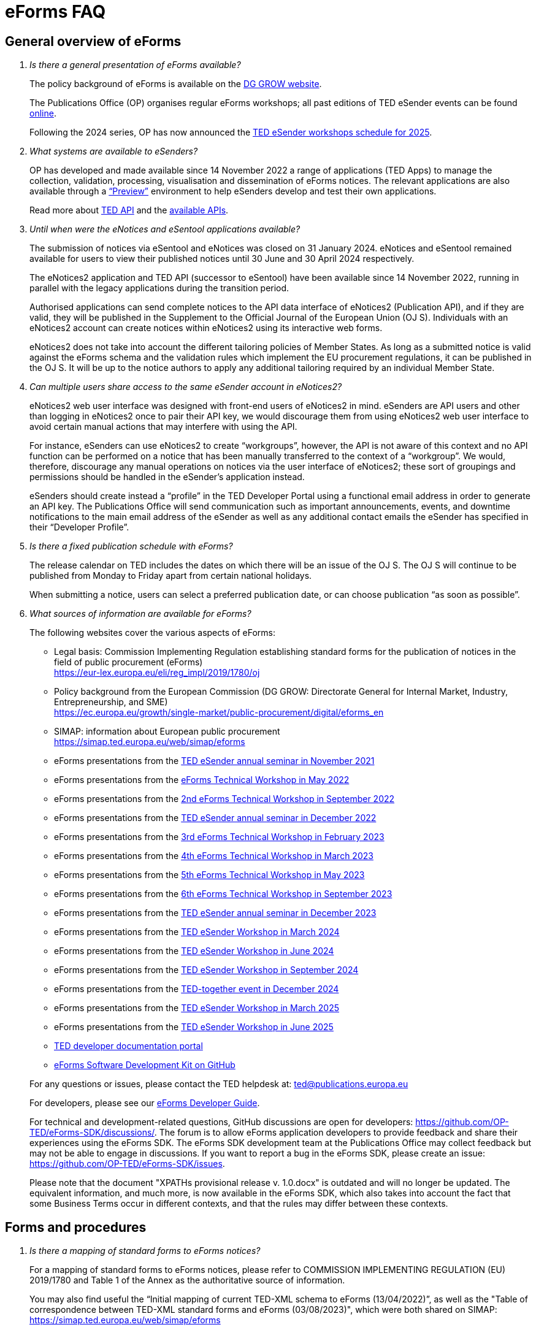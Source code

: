 = eForms FAQ
:page-aliases: home:FAQ:eforms.adoc, home:eforms:FAQ/index.adoc

== General overview of eForms 
[qanda]
 

Is there a general presentation of eForms available?:: 

The policy background of eForms is available on the link:https://ec.europa.eu/growth/single-market/public-procurement/digital/eforms_en[DG GROW website].
+
The Publications Office (OP) organises regular eForms workshops; all past editions of TED eSender events can be found link:https://op.europa.eu/en/web/ted-eforms/previous-editions[online]. 
+
Following the 2024 series, OP has now announced the link:https://op.europa.eu/en/web/ted-eforms/home[TED eSender workshops schedule for 2025].


What systems are available to eSenders?:: 

OP has developed and made available since 14 November 2022 a range of applications (TED Apps) to manage the collection, validation, processing, 
visualisation and dissemination of eForms notices.  The relevant applications are also available through a 
link:https://docs.ted.europa.eu/home/eforms/preview/[“Preview”] environment to help eSenders develop and test their own applications. 
+
Read more about https://docs.ted.europa.eu/api/latest/index.html[TED API] and the https://docs.ted.europa.eu/api/latest/intro.html[available APIs].


Until when were the eNotices and eSentool applications available?:: 
 
The submission of notices via eSentool and eNotices was closed on 31 January 2024. 
eNotices and eSentool remained available for users to view their published notices until 30 June and 30 April 2024 respectively. 
+
The eNotices2 application and TED API (successor to eSentool) have been available since 14 November 2022, running in parallel with the legacy applications during the transition period. 
+
Authorised applications can send complete notices to the API data interface of eNotices2 (Publication API), 
and if they are valid, they will be published in the Supplement to the Official Journal 
of the European Union (OJ S). Individuals with an eNotices2 account can
create notices within eNotices2 using its interactive web forms. 
+
eNotices2 does not take into account the different tailoring policies of Member States. 
As long as a submitted notice is valid against the eForms schema and the validation 
rules which implement the EU procurement regulations, it can be published in the OJ S. 
It will be up to the notice authors to apply any additional tailoring required 
by an individual Member State. 
 
 
 
Can multiple users share access to the same eSender account in eNotices2?::

eNotices2 web user interface was designed with front-end users of eNotices2 in mind. 
eSenders are API users and other than logging in eNotices2 once to pair their API key, 
we would discourage them from using eNotices2 web user interface to avoid certain manual actions that may interfere with using the API. 
+
For instance, eSenders can use eNotices2 to create “workgroups”, however, the API is not aware of this context 
and no API function can be performed on a notice that has been manually transferred to the context of a “workgroup”. 
We would, therefore, discourage any manual operations on notices via the user interface of eNotices2; 
these sort of groupings and permissions should be handled in the eSender’s application instead. 
+
eSenders should create instead a “profile” in the TED Developer Portal using a functional email address in order to generate an API key. 
The Publications Office will send communication such as important announcements, events, and downtime notifications 
to the main email address of the eSender as well as any additional contact emails the eSender has specified in their “Developer Profile”. 


Is there a fixed publication schedule with eForms?::

The release calendar on TED includes the dates on which there will be an issue of the OJ S. 
The OJ S will continue to be published from Monday to Friday apart from certain national holidays. 
+
When submitting a notice, users can select a preferred publication date, or can choose publication “as soon as possible”. 
  


What sources of information are available for eForms?:: 

The following websites cover the various aspects of eForms: 
+
--
* Legal basis: Commission Implementing Regulation establishing standard
forms for the publication of notices in the field of public procurement (eForms) +
link:https://eur-lex.europa.eu/eli/reg_impl/2019/1780/oj[]
+
* Policy background from the European Commission (DG GROW: Directorate
General for Internal Market, Industry, Entrepreneurship, and SME) +
https://ec.europa.eu/growth/single-market/public-procurement/digital/eforms_en
+
* SIMAP: information about European public procurement +
https://simap.ted.europa.eu/web/simap/eforms
+
* eForms presentations from the link:https://op.europa.eu/en/web/ted-esenders-webinar-2021/agenda[TED eSender annual seminar in November 2021] +
+
* eForms presentations from the link:https://op.europa.eu/en/web/ted-esenders-workshop-2022/agenda[eForms Technical Workshop in May 2022] +
+
* eForms presentations from the link:https://op.europa.eu/en/web/eforms-2022/agenda[2nd eForms Technical Workshop in September 2022] +
+
* eForms presentations from the link:https://op.europa.eu/en/web/ted-esenders-webinar-2022/agenda[TED eSender annual seminar in December 2022] +
+
* eForms presentations from the link:https://op.europa.eu/en/web/ted-eforms/agenda[3rd eForms Technical Workshop in February 2023] +
+
* eForms presentations from the link:https://op.europa.eu/en/web/ted-eforms/agenda-4th-eforms-03-2023[4th eForms Technical Workshop in March 2023] +
+
* eForms presentations from the link:https://op.europa.eu/en/web/ted-eforms/agenda-5th-eforms-05-2023[5th eForms Technical Workshop in May 2023] +
+
* eForms presentations from the link:https://op.europa.eu/en/web/ted-eforms/agenda-6th-eforms-09-2023[6th eForms Technical Workshop in September 2023] +
+
* eForms presentations from the link:https://op.europa.eu/en/web/ted-eforms/agenda-annual-esenders-seminar-2023[TED eSender annual seminar in December 2023] +
+
* eForms presentations from the link:https://op.europa.eu/en/web/ted-eforms/agenda-q1-20-march-2024[TED eSender Workshop in March 2024] +
+
* eForms presentations from the link:https://op.europa.eu/en/web/ted-eforms/agenda-q2-20-june-2024[TED eSender Workshop in June 2024] +
+
* eForms presentations from the link:https://op.europa.eu/en/web/ted-eforms/agenda-q3-26-september-2024[TED eSender Workshop in September 2024] +
+
* eForms presentations from the link:https://op.europa.eu/en/web/ted-together/agenda_2024_12_03[TED-together event in December 2024] +
+
* eForms presentations from the link:https://op.europa.eu/en/web/ted-eforms/agenda-q1-28-march-2025[TED eSender Workshop in March 2025] +
+
* eForms presentations from the link:https://op.europa.eu/en/web/ted-eforms/agenda-q2-26-june-2025[TED eSender Workshop in June 2025] +
+
* link:https://docs.ted.europa.eu/[TED developer documentation portal] +
+
* link:https://github.com/OP-TED/eForms-SDK[eForms Software Development Kit on GitHub] +
--
+
For any questions or issues, please contact the TED helpdesk at: ted@publications.europa.eu  
+

For developers, please see our link:https://docs.ted.europa.eu/eforms/latest/guide/index.html[eForms Developer Guide].
+

For technical and development-related questions, GitHub discussions are open for developers: https://github.com/OP-TED/eForms-SDK/discussions/. 
The forum is to allow eForms application developers to provide feedback and share their experiences using the eForms SDK. 
The eForms SDK development team at the Publications Office may collect feedback but may not be able to engage in discussions. 
If you want to report a bug in the eForms SDK, please create an issue: https://github.com/OP-TED/eForms-SDK/issues.
+

Please note that the document "XPATHs provisional release v. 1.0.docx" is outdated 
and will no longer be updated. The equivalent information, and much more, is now available in the 
eForms SDK, which also takes into account the fact that some Business Terms occur 
in different contexts, and that the rules may differ between these contexts. 
 

== Forms and procedures 
[qanda]

 
Is there a mapping of standard forms to eForms notices?::

For a mapping of standard forms to eForms notices, please refer to COMMISSION IMPLEMENTING REGULATION (EU) 2019/1780 and 
Table 1 of the Annex as the authoritative source of information. 
+
You may also find useful the “Initial mapping of current TED-XML schema to eForms (13/04/2022)”, 
as well as the "Table of correspondence between TED-XML standard forms and eForms (03/08/2023)", 
which were both shared on SIMAP: https://simap.ted.europa.eu/web/simap/eforms



What is the lifecycle of an eForms notice?::

An overview of the 
link:https://op.europa.eu/documents/11465927/11661400/2023-01-02-Lifecycle+of+eForms+notices-3rd+eForms+Technical+Workshop.pptx/a83fc6b8-191e-3e20-a412-7b94ba5317cc?t=1675250338281[lifecycle of eForms notices] was presented during the 3rd eForms Technical Workshop.


What changed with eForms regarding the OJ S publication number?::

Starting on 14 November 2023, notices submitted as eForms now have a publication number of up to 8 digits, 
allowing leading zeros. Applications handling eForms must accommodate this format. 
Since SDK 1.7, eForms notices have adopted this 8-digit format, while legacy TED XML notices continue to use 6-digit publication numbers. 
On TED, eForms notices are displayed with publication numbers of up to 8 digits, ensuring compatibility with the new standard. 


In order to continue a procedure that was started in the legacy TED XML, how should the previous publication field be filled in given that the Procedure Identifier was not used?:: 

With eForms, eSenders are required to send eForms notices for any procedures that were started with the
TED XML legacy forms. As there was no Procedure Identifier, in these cases the notice number of the previous TED XML
notice (as published in the OJ S) must be entered in the previous publication field in the eForms notice. 
+
See link:https://docs.ted.europa.eu/eforms/latest/schema/procedure-lot-part-information.html#previousNoticeSection[Previous Notice (OPP-090)] in the documentation. 
+
OPP-090 should be used exclusively to point to a TED XML notice if it may not be covered by other fields, i.e.:
+
--
* Change Notice Version Identifier (BT-758),
+
* Modification Previous Notice Section Identifier (BT-1501),
+
* Previous Planning Identifier (BT-125), or
+
* Framework Notice Identifier (OPT-100).
--
+
Any referenced notice must have been already published. Referring to a TED XML notice, the format may only be ‘XXXXXX-YYYY’, i.e. Notice Publication ID.
+ 
To link from an eForms Notice to a published TED XML notice:
+
--
* When modifying one or more Contracts, use a Contract Modification Notice, with BT-1501 Modification Previous Notice Identifier holding the Publication ID of the original Contract Award Notice.
+
* When changing any Notice, or the procurement documents associated with a Notice, publish a Change Notice with BT-758 holding the Publication ID of the previous Change notice, or if this is the first Change notice, the original notice. 
+
* When linking a Lot or Part to one or more Parts of a preceding Prior Information Notice, BT-125 should contain the Publication ID of the PIN Notice. 
+
* When linking a specific SettledContract to a Framework Contract, OPT-100 should contain the Publication ID of the notice related to the Framework Contract. 
+
* If none of the above options apply, a preceding notice may be linked to by putting its Publication ID in OPP-090. 
--

 
In the documentation we can read that we must use a UUID version 4 for the Procedure Identifier. Are there any limitations? Can we use every possible identifier and is it possible that two or more eSenders use the same number identifier in this case?::

The Procedure UUID is not linked to the eSender but to the procedure. Same Procedure UUID documents will be linked together in the same family of documents; 
this is the case - for instance -  for a continued procedure. In practice, it would be possible to send same-family documents 
(linked together through the same Procedure ID) through different eSenders/ platforms. 
+
There are no limitations at this stage and version 4 UUID was chosen as the chances that the same UUID will be generated is close enough to zero to be negligible. 



How can a Result Notice (eForms) be linked to a Competition Notice (TED XML schema)?::

eForms include some BTs with the identifier of the previous notice, regardless of 
whether the notice used TED schema or is an eForms notice. 
If the previous notice did not use eForms, the identifier will be the OJ S Notice ID (XXXXXX-YYYY). 
For eForms, the previous notice identifier can be the Notice ID (UUID-vv).
+
See also link:https://docs.ted.europa.eu/eforms/latest/schema/procedure-lot-part-information.html#previousNoticeSection[Previous Notice (OPP-090)]
in the documentation. 



How can a Result Notice (eForms) be linked to a Competition Notice (eForms)?::

Association of an eForms Result notice with its corresponding eForms Competition notice is performed using the Procedure ID. 
All eForms result notices of a same procedure shall share the same procedure ID. 
OPP-090 is only expected for references to TED XML notices. 



What are the cases when a reference to a specific notice is expected?::

The only cases where a reference to a specific notice is expected are: 
+
* Identification of the notice object to a Change with Change Notice Version Identifier (BT-758).
+
* Identification of the notice containing the contract subject to a Modification with Modification Previous Notice Section Identifier (BT-1501).
+
* Identification of the PIN only notice whose Parts contributed to the definition of the Lot with Previous Planning Identifier (BT-125). 
+
* Identification of the notice that announced the Framework Contract used for the current contract with Framework Notice Identifier (OPT-100).
+
* Identification of the previous notice which was a TEDXML and does not therefore contain a Procedure ID using Previous Notice (OPP-090) 
and for which none of the above may apply. 



How can we correct a notice in the eForms schema if the original notice was published in the TED XML schema?::

In the same way that it is possible to link TED XML notices to eForms 
for procedures that started with TED schema and ended with eForms. 
+
The notice in eForms format will link to the preceding TED format notice 
by referencing its OJ S number.
+
OP has created a converter, so a published notice 
in TED format can be converted to a partial eForms notice; "partial", because eForms notices 
contain much more information than TED notices. However, the "partial" eForms notice 
will have to be completed and checked in the eSenders’ systems. 
+
There is no longer a specific form for corrections. 
The Change notice Business Group instead works as a separate section that is 
attached to any notice, to indicate that this notice corrects, changes, or otherwise modifies 
a "parent" notice with the use of BG-9 and in particular BT-140 Change Reason Code. Both the original notice and its change notice will be published.
+
See link:https://docs.ted.europa.eu/eforms/latest/schema/change-notice.html#changesAssociatedElementsTable[Changes-associated elements] in the documentation
and questions concerning change notices on GitHub: https://github.com/OP-TED/eForms-SDK/discussions/88# 



What is a Change notice in eForms?:: 

A Change notice is a reproduction of its parent notice with an extra section 
to advertise changes to the procurement and procurement documents and for correction of clerical errors.
Major changes such as adding or removing Lots to a published Contract Notice cannot be done through a Change notice; 
in this case, a new CN would be expected. 
+
A Change form is only possible for notices whose parent notice has been published to avoid the possibility that different users 
may act on the same notice at the same time. If the parent notice has not yet been published, users can stop publication and resubmit. 
+
In case of many clerical errors, it is possible to cancel a notice, which will cancel the notice itself and make it null and void, 
but this will not cancel the procedure. The user can - in this case - republish the same notice. 
To cancel the procedure, we would expect a Contract Award Notice with no winner - regardless of whether the submission deadlines have been reached or not – 
along with a reason.  
+
Even when the Contracting Authority decides to end the process for one lot only (out of many) with no winner in the CAN, 
the lot would be expected to be present/ carried over for all changes in the future. The Contracting Authority may choose to indicate that the lot 
will not be relaunched through BT-634. 
+
Please note that all notices that are successfully submitted will be published. The publication of a notice itself cannot be cancelled 
unless a user stops it before it reaches the daily export to TED. 



Does the publication of a CAN to cancel one / some of the lots automatically require the buyer to also publish a Change notice for the original Contract Notice, in order to “update” it?::
 
There is no obligation to publish a change; the buyer could, however, change the notice and use BT-634 to explicitly note that 
this lot/ these lots will not be relaunched. 



When creating a Change notice, should we send a new notice version with all changes included AND the section with the information of what has been changed or should we only send the Change notice separately?::

The Change notice Business Group works as a separate section that will be attached to any notice to indicate that this notice corrects, 
changes, or otherwise modifies a "parent" notice (identified by NoticeID and VersionID) with the use of BG-9 and in particular BT-140 Change Reason Code. 
+
A Change notice must contain all the information reported in the initial notice, with changes applied, as well as a section 
describing the latest changes (to the immediately preceding/ last published version of the notice): 
+
Changes may apply to notices of any form type. A Change notice may only concern a single notice and contains all the information from 
that initial notice with applied changes in addition to the information on those changes (with one exception: 
a change may not be applied on a Change notice that cancelled its previous notice).
+
When a change is applied to a previous Change notice, the consolidated text must integrate all changes from previous versions, 
and only the latest changes are described in the changes section. 
+
A Change notice may report that the procurement documents referenced by the initial notice have changed, and the date of that change, 
using BT-718 Procurement Documents Change Indicator and BT-719 Procurement Documents Change Date. 
A description of the changes to the procurement documents may be included in BT-141 Change Description. 
+
The Notice VersionID is described in the link:https://docs.ted.europa.eu/eforms/latest/schema/notice-information.html#noticeIDSection[Notice & Version Identifiers] 
section: "Versions of a notice are purely editorial and for a given Notice ID, a single version may be published." 
+ 
The Notice VersionID can relate only to the editorial versions of the same notice (with the same Notice Identifier), 
managed by the generating application (e.g. eNotices2 or an eSender’s system), before publication of the notice. 
Only one of these versions will get published. 
+ 
The version ID values of different notices do not relate to each other. So, the VersionID of a Change notice 
is not related to the VersionID of the preceding notice. 
+ 
In the link:https://docs.ted.europa.eu/eforms/latest/schema/change-notice.html[Change Notice] section, the word "version" is used 
to describe a notice or any of the related Change notices. 



We understand that the Change notice shall have its own identifier and version that differs from the one of the notice that has been changed. Does that mean that the initial notice always keeps the same version number?::

Yes. Multiple version IDs are for pre-publication, when eSenders might have multiple versions of the same notice on their systems 
and submit some of them. Each time a notice with the same notice identifier is submitted, it must have a different version ID (starting at "01" and incrementing).
+
The first time the notice is accepted and published, the version ID of the notice they submitted is then final, 
and no other notices with the same notice identifier will be accepted. The version ID should increase if the notice is stopped 
and resubmitted or in case of error. 
+
The association of a Change notice to its parent notice is performed using BT-758. There may be multiple changes applied in a single change notice 
(each change refers to the relevant section using BT-13716). When changes appear at different points in time, 
then successive Change notices have to be submitted, each referring to the previous one.
+
Changes may only be applied to published notices. Therefore, if a second change is to be applied before the first one is published, 
it must be addressed in one of the following ways:
+
--
* Complete and submit the first Change notice to have it published and then proceed with the second.
* Integrate all changes in a single valid Change notice.
--
+
When the non publication of the first Change is purely associated to non reliable transmission, then, 
if the first Change has to be published separately, use an alternative channel (e.g. eNotices2). 
+
BT-13716: Change Previous Notice Section Identifier refers to sections of the published notice. These reference identifiers 
should match identifiers that exist in the change notice. The list of section identifiers is reported in table 3 of 
link:https://docs.ted.europa.eu/eforms/latest/schema/identifiers.html#_referring_to_sections_of_a_notice[Referring to sections of a notice]. 



Can you please clarify the meaning of each choice in the codelist Change corrig justification and when to use them?::

Please refer to the definitions in the link:https://op.europa.eu/en/web/eu-vocabularies/concept-scheme/-/resource?uri=http://publications.europa.eu/resource/authority/change-corrig-justification[Change-corrig-justification] codelist on EU Vocabularies. 
+
This codelist is required for BT-140 Change Reason Code when using a Change notice.  



What is the correct procedure when creating a Contract Modification Notice with multiple changes, in particular, regarding Modification Previous Notice Section Identifier (BT-1501)? How should we reference previous Contract Modification Notices?::

You can consult the https://docs.ted.europa.eu/eforms/latest/schema/contract-modification-notice.html[TED Developer Docs]. 
As with Change notices, the Contract Modification notice should contain the consolidated information. While a Contract Modification notice may contain 
multiple Contract Modification sections, a Contract Modification section can only change one contract at a time and should only contain the information 
relevant to the modified contract, e.g. other contract(s) and lots not related to the modified contract, should not be included. 
+
Some additional information is, however, necessary (e.g. Contract Modification Reason) and 
is grouped in the Contract Modification section. 
+
To make sure all the historical modifications from previous notices are present, the modifications made to each contract
must be initiated from the latest not cancelled notice (i.e. original Result, if no Contract Modification has been made
so far, or latest Contract Modification notice for a previously Modified Contract), even if it is a Change. 
For each contract that is modified for the first time, the link must be made to the original contract award notice 
or its latest Change. 
+
The Contract Modification section of the notice is repeatable and multiple contracts may be modified with a single
notice, provided they were already all in the same previous notice; this is important for situations where a lot 
has multiple winners, as a modification on the lot will affect all the associated contracts.
+
While the Contract Modification section is repeatable, each occurrence should: 
+
--
* refer to one and only one contract (BT-1501(s)-Contract), 
* have the main reason for that contract modification expressed as code (BT-200-Contract), 
* have further details about the reason for modification expressed as text (BT-201Contract), 
* provide a high-level textual description of what has been modified (e.g. amount, quantity …) (BT-202-Contract), 
* identify the sections of the notice in which modifications have been made (a list may be found in the link:https://docs.ted.europa.eu/eforms/latest/schema/identifiers.html#_referring_to_sections_of_a_notice[documentation])
(BT-1501(s)-Contract), 
* identify the notice on which it is based (BT-1501(n)-Contract).
--
+
All data not pertaining to the modified contract(s) must be removed from the contract modification notice 
i.e. all lots, groups of lots, Tenders, Tendering parties, Contracts, Organizations not related to any modified contract(s). 
+
You may find Contract Modification examples in the https://github.com/OP-TED/eForms-SDK/tree/develop/examples/notices[SDK]
whose names start with “can-modif…”.
+
When contracts are modified, the Contract Modification notice should contain all the updates for the modified Contract(s) 
and no concurrent Contract Modification Notices may be submitted. 



What is the notice status of an eForms notice through its lifecycle?::

A user working on the user interface of eNotices2 will be able to see the following notice statuses:
+
--
* Draft: The notice is being drafted. 
* Submitted: The notice is successfully received, validated and sent to OP (received by TED-Monitor-2022). 
* Published: The notice is published online on TED. 
* Stopped: Publication of the notice was stopped by the buyer/ eSender before publication and the request was accepted. 
* Not published: The notice was received but not published on TED.
* Deleted: The notice has been deleted by front-end user.
* Archived: The notice has been archived by front-end user.
* Publishing: Publication process in progress, i.e. the notice has been added to the daily export for TED. 
--
+
The following notice statuses can be queried via the API for eSenders:
DRAFT, SUBMITTED, STOPPED, PUBLISHED, DELETED, NOT_PUBLISHED, ARCHIVED, VALIDATION_FAILED, PUBLISHING.
For more information, see the relevant https://docs.ted.europa.eu/home/eforms/FAQ/index.html#_apis_and_web_services[section]. 



What is the meaning of notice status “Not published”? Will there be reason codes for “Not Published” notices?::

If a notice is rejected due to manual lawfulness checks, or a technical error occurs in TED Monitor 2022, 
the notice will obtain status “Not published”, which can be queried through the API. 



What is the meaning of notice status “Publishing”?::

Every working day, according to the OJS https://ted.europa.eu/en/release-calendar[release calendar], 
the Publications Office initiates the process of publication of the next OJ S. The back-end application (TED Monitor) 
selects all “submitted” notices that have the expected publication date of the OJ S issue and includes them in the daily export.
+
The export can happen at any time between midday and midnight, depending on the circumstances but it currently happens around 15:00 CET. 
Once a notice has been exported, its status will change to “publishing” and it is no longer possible to stop its publication. 
The status will change to “published” after the notice has been published on TED, not later than 9:00 on the publication date of the OJ S issue.



What is meant by E1, E2, E3, E4 and E5 in the Excel document annexed to the eForms regulation?:: 

E1, E2, E3, E4 and E5 refer to forms that are not part of
the eForms regulation, but they were included in the “Extended Annex” to
regulation 2019/1780 available at: https://ec.europa.eu/docsroom/documents/43488
+
These optional forms were implemented in 2024, as defined in the second amendment to the eForms implementing regulation. The new voluntary forms were included in SDK release 1.13. 
+
They extend (E) the set of the other forms and correspond to the
following notices:  
+
- Preliminary Market Consultation (E1) 
- PIN below threshold (E2) 
- CN below threshold (E3) 
- CAN below threshold (E4) 
- Contract Completion (E5) 
+
Member States could send below threshold notices via eForms as from November 2022 as long as they comply 
with the rules for their equivalent above threshold notices. Member States may choose to require other fields for national publication, 
but these are outside the scope of eForms. 



What is the legal value of the five other non-eForm forms?::

The Implementing Regulation has 40 eForms. The 5 other forms are not eForms and implement other EU regulations but they are included in the same systems at OP:
- T01, T02: regulation 1370/2007 (public passenger transport by rail and by road) 
- X01, X02: business registration (European economic interest grouping and European company/cooperative society) 
- CEI: call for expression of interest (by EU institutions) 



What is the notice variant Business Registration Information used for?:: 

The “Business Registration Information Notice” scheme refers to European
Company and European Economic Interest Grouping notices, currently
available as interactive PDFs only. 
+
They are not part of the eForms Implementing Regulation but they are implemented in the same systems at the Publications Office 
so they appear in the eForms schema and rules as forms X01 and X02.

 

What is foreseen in eForms for countries that have no NUTS codes?::

The eForms Regulation Annex 2 states that for both BT-507 Organisation Country Subdivision, and BT-5071 Place Performance Country Subdivision, 
"The NUTS3 classification code must be used." BT-507 and BT-5071 are intended to be used only when the NUTS3 level is known.
If a country does not have NUTS3 codes, then they are not required. SDK 0.5.0 and future versions have reduced the NUTS codelist to only level 3 NUTS codes. 
+
BT-507 is only mandatory if one or more of BT-513 Organisation City, BT-512 Organisation Post Code, or BT-510 Organisation Street is present. 
And BT-5071 is only mandatory if one or more of BT-5131 Place Performance City, BT-5121 Place Performance Post Code, or BT-5101 Place Performance Street 
is present. 
+
BT-514 Organisation Country Code, and BT-514 Place Performance Country Code, are used to specify a country. If the country is used as a geographical 
region, neither BT-507 nor BT-5071 is required. 
+
When Place Performance Services Other (BT-727) has the value "anyw-cou" (Anywhere in the given country), the Place Performance Country Code (BT-5141) is mandatory. 



How is tailoring by Member States handled by TED and the Publications Office?:: 

National specificities and their implementation at national, regional
and local level are outside OP's remit. 
+
In the eNotices2 form-filling tool user interface, users can fill in and
send notices based on the eForms regulation. eNotices2 is not aware of
and does not apply any compliance with Member State tailoring; for
example, it will not check if an optional field (according to the EU
regulation) is mandatory at national level.  
+
The same applies to notices sent by eSenders via the TED API, which undergo the same validation checks, 
without considering any Member State-specific tailoring.
It is up to each user (or eSender) to ensure that their
notices comply with the national implementation of eForms.  +
 

== Planning and development 
[qanda]
 

What are the update cycles and how is change management (minor/major releases etc.) carried out for eForms?:: 

The technical standards are based on the eForms SDK, which is versioned clearly, in particular to distinguish any breaking changes.  
+
See also the developer documentation about SDK versioning at: 
https://docs.ted.europa.eu/eforms/latest/versioning.html 
+
The formal change management governance is currently being set up and a change management board is envisaged. 

 

What is the function of eNotices2?:: 

The development of eNotices2 started in 2020 and the application went in production in November 2022 
with the aim to implement the eForms requirements while mitigating the inherent complexity of the eForms
regulation as much as possible. eNotices2 is also available in link:https://docs.ted.europa.eu/home/eforms/preview/index.html#_enotices2["Preview"] for testing purposes.
+
eNotices2 webinar video recordings are available here:
+
* 2023-09-19 - link:https://www.youtube.com/watch?v=Znx2ljypv6s[Explanation on how to fill-in a Contract Notice]
* 2023-10-12 - link:https://www.youtube.com/watch?v=_Lk35tfQ_ns[Explanation on how to fill-in a Contract Award Notice. Creation of Workgroups and Structured Organisations]
* 2023-11-13 - link:https://www.youtube.com/watch?v=DqYibbWT2Ak[How to continue a procedure created in eNotices, Change notice, Workgroup and Structured Organisation settings]
* 2024-03-13 - link:https://www.youtube.com/watch?v=KzqXMC2d6gA[How to fill in a Contract notice, validation, create a Contract award notice from a procedure created in eNotices for beginners]
* 2024-03-21 - link:https://www.youtube.com/watch?v=Msw9w9-RwTE[How to fill in a Contract modification notice, importing a notice from TED, Contract award notice for advanced users]



Does eNotices2 propose all the fields (mandatory and optional)?::

eNotices2 provides all mandatory and optional fields 
and it has rules to determine which fields are mandatory under certain conditions. 
There is also be a feature for users to make some of the optional fields mandatory. In the same way, 
it is also possible that if an optional field is not relevant for some users, the administrator of 
the organisation can “hide” these optional fields from view should they wish so.



Will you continue to send email notifications, e.g. to the Contracting Authorities, to remind them to publish a contract award notice?::

We have foreseen quite an extensive notification system, which contains several methods for communication with eNotices2 users, 
including email communications. We also provide the means to retrieve the information about the contracting authority 
sending notices through an eSender via the Notice Author concept. We have not yet decided if the reminder 
to publish a Contract Award Notice will be sent through an email notification.



Does eNotices2 send email notifications for notices submitted by Web Services about publication or non-publication?::

eSenders should primarily rely on their API queries to track the status of their notices.
+
Additionally, automated notifications from eNotices2 regarding notice statuses are sent to the Notice Author email address 
provided by the eSender in the metadata (mandatory property: noticeAuthorEmail). 
+
These notifications were enhanced in application version 1.14.0 to also include the eSender’s main email address as a CC. 
As part of this improvement, publication notification emails now include a direct link to the published notice on TED. 
The language set by the eSender in the metadata (mandatory property: noticeAuthorLang) 
determines in which of the 24 EU official languages the Contracting Authority is notified by the Publications Office 
about the status of their notices.


== Visualisation and display of eForms notices 
[qanda]
 

Is a standard visual display applied for eForms? Is it possible for the Publications Office to share (PDF) templates of eForms?:: 

The eForms are displayed as standard forms, both within the
application that is used to create and submit them (eNotices2) and
for their display on the TED website. The visual display focuses on
user-friendliness. The provisional samples of the 40 mandatory notices in PDF format 
was published in July 2021 at: https://simap.ted.europa.eu/documents/10184/320101/eForms+notice+PDF+samples+2021-07-22/c6785da3-8907-4071-9980-bb670b8ae9b8
+
An updated link:https://simap.ted.europa.eu/documents/10184/320101/eforms_2022-05-10-html/6be809e4-ac8a-4bc1-96d9-11b5fc366e6a[HTML file] was published 
in May 2022. It provides sample data to make it easier to see the TED Viewer structure, understand how the elements fit together 
and allows to switch between different notice types. The biggest structural change compared to samples from July 2021 
is the decision to group almost all the organisation information in one section. The current version is not yet final 
but it is quite close to what the eForms TED Viewer will produce. 
+
The link:https://github.com/OP-TED/eForms-SDK/tree/develop/view-templates[view-templates] available in the SDK 
contain the technical definition of how an HTML/ PDF is generated by TED Viewer 2022. 
+
The link:https://github.com/OP-TED/eforms-notice-viewer[eForms notice viewer] is available on GitHub as a sample application 
that can visualise an eForms notice in HTML; it is not a production-ready application. 
 
 

How are eForms notices published and displayed on the TED website?:: 

This information was shared during the workshops organised by the Publications Office for the Reusers of TED DATA,
available at: https://op.europa.eu/en/web/ted-reusers-workshops/home.
All recordings and presentations from link:https://op.europa.eu/en/web/ted-reusers-workshops/previous-editions[previous editions] are available on the events site of the TED Data Reusers.



What preview solution do you provide with eForms TED API?::

TED Viewer 2022 is available through the https://docs.ted.europa.eu/api/latest/visualise.html[Visualisation API] in order to visualise the notice in HTML and PDF. 
It is possible to preview a notice before sending it for publication.



What will be the retention period for the display of the eForms notices published on TED?:: 

The retention period for displaying all notices (including eForms
notices) on the TED website is 10 years (data available as of
1/1/2014). 



Will the Publications Office be providing eForms-rendering stylesheets?::

OP does not intend to provide XSL stylesheets. The view-templates in the SDK define how eForms will be displayed by TED Viewer 2022, 
using the eForms expression language (EFX). 
+
Users are able to render eForms notices in HTML or PDF using the service provided by TED Viewer 2022, which is available through an API.



Will the Publications Office be providing XML notice samples for every PDF notice sample?::

The PDFs are only examples of how notices could be displayed. There are also examples of XML notices in the SDK 
at https://github.com/OP-TED/eForms-SDK/tree/main/examples/notices.
+
They are not the same notices as the ones used in the PDF views but they are aligned with the other SDK elements (like the schemas and rules).
 
 
 
What is the meaning of section 10.CHANGE in eForms 40 - Contract Modification Notice?::

eForm 40 is used to publicise changes in ongoing contracts. 
As with all other forms, it may be corrected, in which case, a form 40 will contain section 10 (change) and 
will be published as a Change notice for a link:https://docs.ted.europa.eu/eforms/latest/schema/contract-modification-notice.html[Contract Modification Notice].



== Technical documentation and Software Development Kit 
[qanda]
 

Where can I find the latest technical documentation published on eForms (schemas, business or validation rules and other relevant information)?:: 

Technical information on eForms, relevant to developers and experts, can
be found in the eForms Software Development Kit (SDK) on GitHub at https://github.com/OP-TED/eForms-SDK.

 

What is the purpose and governance of the SDK?:: 

Provisional releases of the eForms Schema and eForms Documentation were
provided in 2019 and 2020 through separate announcements on SIMAP. In
order to assist eSenders and eForms developers, new releases of the
eForms artefacts are now bundled together in the form of a Software
Development Kit (SDK). This includes the eForms schema, Schematron
validation rules, eForms documentation, sample XML documents and other elements. All
artefacts are versioned together with the version number of the eForms
SDK. 
+
The eForms documentation will indicate the version of the eForms SDK
that modified it. Likewise, the sample XML files will indicate the
version of the eForms SDK used when they were created or last modified. 
+
For more information on SDK versioning: https://docs.ted.europa.eu/eforms/latest/versioning
+
The purpose of the SDK is to assist eForms developers in creating applications that generate eForms notices in order to send them to eNotices2. 
Our link:https://docs.ted.europa.eu/eforms/latest/guide/index.html[eForms Developer Guide] aims to address some of the most common issues 
faced by developers of eForms Applications.
+
The components of the SDK are intended to be directly consumed by these applications. Multiple versions of the SDK will be maintained and remain 
available as long as they are supported by the legislation or business rules, allowing for more flexibility on the timing of upgrades 
on the eSenders’ applications. Updating applications to use new versions of the SDK should require minimal effort if the applications 
are built to integrate the SDK components.
+
More information about the SDK was presented at the link:https://op.europa.eu/en/web/ted-esenders-webinar-2021[2021 eSenders seminar].
+
The link:https://op.europa.eu/en/web/ted-esenders-workshop-2022/agenda[May 2022 eForms Technical Workshop] focused on building metadata-driven applications using the SDK.
+
For more information and examples of metadata driven applications: https://docs.ted.europa.eu/eforms/latest/metadata-driven-applications.html



Is there a roadmap (release plan) for future eForms SDK releases or a set release date for SDK versions?::

The eForms SDK is a complicated development and information is made available as fast as possible. 
+
The lifespan of the various SDK versions is documented on the link:https://docs.ted.europa.eu/eforms-common/active-versions/index.html[Active SDK versions] page, however, eSenders should always consult the information provided by the TED API. 



Since the codelists are bound to SDK versions, is there a risk that an SDK version/ lifetime can be short-lived?::

Versions of the SDK might be short-lived due to various reasons; however, multiple versions of the SDK can be used at the same time 
provided they are still acceptable. OP will aim to avoid breaking changes but stopping support for an SDK 
will often come for legal reasons. Technically, there would be no reason 
to deprecate a version of the SDK. Significant business changes, such as making mandatory some fields that were previously optional, 
might force us to deprecate an active version of the SDK after a pre-announced transition period.
+
Having a metadata-driven approach to this should enable users to make the technical transition with little to no effort. 
In theory, a metadata-driven approach could render any changes directly consumable by an application without human intervention
and the goal of the SDK is to minimise the effort. 
For more information on SDK versioning and backwards compatibility: https://docs.ted.europa.eu/eforms/latest/versioning.
See also related GitHub discussion from a technical perspective: https://github.com/OP-TED/eForms-SDK/discussions/222. 



Other standardisation efforts provide information on how the business terms are mapped to the syntax. Currently OP provides a fields.json which is a highly specialised tool used by OP. The fields.json contain max length constraints on fields, albeit no such limitation is found in the documentation.::

Fields.json does not attempt to follow or set a standard. It is a custom representation of field metadata 
that was chosen as the most suitable way for eForms systems to consume the information. 
OP is using it for its own applications (like eNotices2), and we aim to have a stable structure 
that can also be useful to external parties. The eForms implementing regulation does not define any maximum length constraints 
but we consider they are needed and have encoded them for each relevant field. Procurement notices are not intended 
to replace all the documents of a procurement procedure so there should be no need to publish very long texts. 


The XML schemas, its documentation and especially the mapping from business terms to fields in the schemas is essential to implementers in regard to technical and legal correctness. This includes the mapping of business terms to the XML schemas (XPATHs).::

The XML schemas and all relevant documentation are available on the eForms SDK; the IDs for Fields are always based on the "parent" BT. 
We have a specific definition for link:https://docs.ted.europa.eu/eforms/latest/fields/index.html#_what_is_a_field[Fields].
They most often map to single XML elements, but not always. The mapping of Fields to XML elements is contained in the fields.json file.



If we were to use the SDK, would there be the need to customise for the national adoptions?::

Yes, customisations and tailoring would need to be applied locally, on the user’s application.



[NOTE]
====
Please note that the eForms SDK is updated regularly.
You can use the "watch" repository feature of Github to receive notifications for new releases.
====



== APIs and Web Services 
[qanda]
 

Is there a TED qualification environment available for eForms? How can we test the submission of eForms notices?:: 

There is no qualification procedure for eForms and any user with an API key and an eNotices2 account is able to submit notices via the TED API. 
eSenders, however, are required to be familiar with the link:https://enotices2.ted.europa.eu/cookies-legal-notice[“Terms of service”].
+
The environments available are Production and Preview. 
+
The Preview environment will be available indefinitely so that users can test validation of notices against new versions of the SDK. 
The latter will first be implemented in Preview environment before going into Production. 
Users can check the version range of the currently available SDK at any given time via the CVS API and version-range. See 
link:https://docs.ted.europa.eu/eforms-common/active-versions/index.html#version-range[Getting active SDK versions through TED API] and the https://docs.ted.europa.eu/api/latest/developer%20operations.html[TED API documentation]. 
+
The Central Validation Service (CVS) is remotely available so that you can check the validity of eForms
notices before submitting them for publication. 
As our developments have no awareness of national tailoring, the application of the eForms regulation in national legislation 
will not be taken into account for the CVS.
+
SDK active versions and their planned removal/ end of support can be found on our 
link:https://docs.ted.europa.eu/home/eforms/active-versions/index.html[Active SDK versions] page. 



What is the authentication method used for eForms and TED API?::

TED Apps use an API Key that verifies the user’s identity and through it, the user will be able to connect to various services, 
i.e. to submit/ validate/ visualise/ search (for one's own) notices. Any user can be a Web Services user as long as they have a valid API key. 
+
Read more about https://docs.ted.europa.eu/api/latest/api.html[API key management]



Where can I get an API key?::

API keys can be generated from the TED Developer Portal. Only one API key is allowed/ active at a time per EU Login.  
+
API keys are only valid for the environment they were created in. For instance, to send notices to Production via the Publication API, 
you would need to generate your key in the link:https://developer.ted.europa.eu/home[Developer Portal in Production].
+
For a key to work in a link:https://docs.ted.europa.eu/home/eforms/preview/index.html[Preview] environment, e.g. CVS API in Preview, 
it needs to be generated in the link:https://developer.preview.ted.europa.eu/home[Developer Portal in Preview].
+
To use the Publication API (either in Preview or in Production), an eSender should log in at least once in the corresponding environment 
of the eNotices2 User Interface to pair their API key with their eNotices2 account. To avoid authentication issues after generating a key, eSenders should perform at least one valid API request to eNotices2 with their key.
+
Read more on https://docs.ted.europa.eu/api/latest/index.html#_testing_your_apps[Testing your apps].



Does my API key expire?::

Yes, your key has a https://docs.ted.europa.eu/api/latest/api.html#_api_key_life_span[life span] of 2 years 
from the date it was generated from the TED Developer Portal 
(you may have different API keys generated in both in Preview and Production environments). 
28 days before expiration, the owner of the key will receive an email with a token/ link to prolong their key; 
the token is valid for 21 days and can prolong the key’s validity period to 1 year from its previous expiration date. 
A last reminder will be sent 1 week before the key expires.  
+
For a key to work with eNotices2 API, there needs to be a corresponding eNotices2 account. 
eSenders need to log in once to pair their key and perform at least one valid API request to eNotices2 API with this key in order to avoid authentication issues.



Are there any limitations in place for the TED API?::

OP will discuss and decide at a later stage whether there should be limits imposed on the number of lots and organisations for submitted notices. Regarding limits in general, the timeout is the first limit to be reached and there is no specific limit for the file size.
+
We currently have a timeout of 3 minutes for any request to our APIs. This applies for requests made directly to CVS, and requests to the publication/submission API.
+
The time spent validating and submitting a notice does depend on the number of lots and the number of organisations, but those are not the only factors. Other factors are: 
+ 
--
* The type of notice: a result notice has more information to validate than a competition notice with the same number of lots and organisations. 
* The number of other types of entities: buyers, tenders, tendering parties, contracts, etc. 
* The number of references to entities: we check that the identifier in each reference corresponds to an entity in the notice. 
--
+
We are constantly working on reducing the time required to process notices, which then allows us to process bigger notices before the timeout. This includes improvements in our applications, and changes in the content of the eForms SDK.
+
Validation of large notices can be several times faster in later SDK versions, with particular improvements with versions 1.10 and 1.13. If you intend to submit very big notices, we recommend upgrading to a later SDK version.
+
For large Result notices, we recommend breaking them up into smaller notices; this will reduce the possibility of a timeout and also make the notice more legible for readers and end users.



What is the purpose of the Developer Profile?::

The TED Developer Portal is envisioned to be a central hub for TED developer services. OP will be gradually adding features 
for developer groups that are interested in TED developer products or data services. One of the first features is the Developer Profile
which eSenders must complete in Preview and Production environments.
+
The Developer Profile can be used by eSenders to set up/ manage their eSender profile as part of the sign-up process in the TED Developer Portal 
and before they are able to generate an (or a new) API Key. For eSenders, we would recommend using a functional/ shared email address 
instead of a personal email address to set up your eSender profile in the Developer Portal in the Production environment. 
The identifier of your eSender profile should also be used as the identifier of your eSender organisation in the XML of the eForms notices you submit. 
We recommend that you only have one eSender account in Production, while your developers and testers 
can have the accounts they need in the Preview environment.
+
Human-generated emails, such as announcements about downtimes, events, and specific messages from the Publications Office and OJS eSenders team, 
will be sent to both the main email address of each eSender and any 'additional emails' they have specified in the TED Developer Portal's Preview and Production environments. 
To ensure receipt of these communications from the OP, eSenders must update their developer profiles with all additional email addresses. 
Please note that the Publications Office does not manually add email addresses to their distribution list.
+
Making the developer profile public is entirely optional. The information eSenders provide in “Public profile” will be used (with their consent) 
to automatically generate a list of eSenders using eForms, which is the next step in the development. These lists will eventually replace the page
link:https://ted.europa.eu/en/simap/list-of-ted-esenders[SIMAP-List of TED eSenders], which will not be maintained with eForms.


Where can I find the URLs and TED API documentation?::  

Please read the link:https://docs.ted.europa.eu/api/index.html[TED Developer docs]. 



Is there some API available, which users can use to transform/ convert TED XML to eForms?::

OP has developed a converter which takes a TED XML and converts it to a partial eForms XML. “Partial” because eForms notices 
contain more information than TED XML notices, often in a different format. For notice types that the converter does not cover, 
the information from the previous TED schema form will need to be entered again in the eForm for procedures that span the transition period.
If a field in a TED XML notice doesn’t exist in eForms, it’s only possible to use the free text of Additional Information field (BT-300).
+
The XSLT code for the TED XML to eForms Converter (TEDXDC) is published on link:https://github.com/OP-TED/ted-xml-data-converter[GitHub]. 
The current release of the tool can partially convert all the main forms for the R2.0.9 schema: PIN, CN and CAN. 
The converter is available as an API in Production and Preview environmnets.
+
Read more about the https://docs.ted.europa.eu/api/latest/convert.html[Conversion API]



Can I send an incomplete notice via Web Service-API and continue via eNotices2 UI?::

No, the notices must be complete before they are submitted via API and eSenders are discouraged from using the eNotices2 UI.
 
 
 
What are the notice statuses that eSenders can query via the API?::

eSenders can query their notices with the below statuses:  
+
DRAFT, SUBMITTED, STOPPED, PUBLISHED, DELETED, NOT_PUBLISHED, ARCHIVED, VALIDATION_FAILED, PUBLISHING. 
+
Notice status VALIDATION_FAILED is only relevant to eSenders (users of TED API) and refers to notices that failed validation 
– i.e. that triggered CVS errors – upon submission. Such notices will never reach status “submitted” and will instead appear 
in the user interface and when querying the API with status “validation failed”. 
+
HTTP response is in this case “201 created” with "validationReportUrl" 
and "success"=false. The validation report is stored in eNotices2 and can be retrieved with the given URL (with proper authentication) 
or exported directly from the User Interface of eNotices2. The same notice businessID (noticeID + versionID) cannot be reused. 
+
Via the concept of Notice Author, an email notification is sent to the Contracting Authority, detailing what failed validation. 
+
An overview of eForms notice statuses was presented during the 3rd eForms Technical Workshop - 
link:https://op.europa.eu/en/web/ted-eforms/agenda[The lifecycle of eForms notices]


When can I stop the publication of a notice?::

Only when the notice is in status “SUBMITTED”. Once the status of the notice has changed to "PUBLISHING" or "PUBLISHED", 
it is no longer allowed to perform this action. When a submitted notice has entered the daily export to TED 
and the OP has initiated the process of publication of the next OJ S, its status will change to “PUBLISHING” 
and subsequently to “PUBLISHED” (once published in TED). 
+
During the few minutes that it takes to carry out the export process, it is also not possible to stop the publication of a notice in 
“SUBMITTED” status. After the notice has been exported or published, and if the notice really should be considered null and void, 
it will only be possible to submit a change notice for publication in the OJ S cancelling the initial notice, 
i.e., by creating a change notice with ReasonCode “cancel” from change-corrig-justification.gc. 
Both the original notice and its change notice will be published in the OJ S. 



Are there any differences in the notice workflow and statuses between Production and Preview environments?::

Production and Preview environments of eNotices2 are closely aligned. However, notices submitted in Preview 
are not published in a test environment of TED and "Publishing” and “Published” are only mock statuses that are assigned to submitted notices 
at around 15.00 and 16:00 respectively when these enter the export. Status “not published” is done upon request in Preview 
provided that the submitted notice triggers a lawfulness warning. For more details, please see the Preview environment page.



When using the Publication API, it is required to specify in the metadata "noticeAuthorEmail" and "noticeAuthorLang". What should an eSender input in the parameters?::

Notice author email (mandatory property “noticeAuthorEmail” in the metadata) must be a valid email address. 
The email is used to identify the person responsible for the notice, i.e. the Contracting Authority. 
+ 
eSenders must make sure to provide a valid email address to identify the buyer when submitting notices for publication to the Production environment, 
so that the Publications Office can notify them regarding e.g. the rejection/ publication of their notices.
+
Mandatory property “noticeAuthorLang” in the metadata indicates the EU official language in which the Contracting Authority 
wishes to be notified by the Publications Office. Language value should conform to ISO 639-1 Language Code List and must be 
one of the following: bg, cs, da, de, el, en, es, et, fi, fr, ga, hr, hu, it, lt, lv, mt, nl, pl, pt, ro, sk, sl, sv. 



What dates do search parameters "submittedAt", "createdAt", "updatedAt", "transmittedAt" and “expectedPublicationDate” represent?::

* "*submittedAt*" reflects the value that an eSender inputs in Notice Dispatch Date (BT-05). It is up to the eSender to input a value; as long as the notice passes CVS validation and lawfulness, it will be published.
+
* "*updatedAt*" reflects the date the most recent update was done on the notice. For instance, if you stop publication on a submitted notice, the "updatedAt" date will also be updated to reflect that.
+
* "*createdAt*" is the date and time the instance/notice was created in eNotices2.
+
* "*transmittedAt*" corresponds to the date and time of the BT-803 (Notice Dispatch Date eSender) in the XML, if present. When not provided, the value will be returned as "null".
+
* “*expectedPublicationDate*” is assigned by our internal system (TED Monitor) and is the next available OJS issue date based on the link:https://ted.europa.eu/en/release-calendar[release calendar] from the date the notice was successfully submitted. Notices will be published by default as soon as possible when the eSender has not indicated a Notice Preferred Publication Date (BT-738).



== Schema and field definitions 
[qanda]
 


What is a Group of Lots and is it optional?::

Grouping of Lots is optional and simply a question of ease of use, as some buyers might find it easier to group lots together for a particular reason. 
+
Grouping lots may provide some economic benefits for the buyer; when all the lots of the group are awarded to the same provider, 
costs may be reduced (e.g. impact of the learning curve, required investments for the provider) and the value of the group of lots may generally be lower 
than the sum of the values of the lots taken individually. Some specific Group of lots Business Terms have been defined to cater for that.
+
At the level of Competition, you may have some lots that you feel can be grouped together under a specific set of tendering terms 
and allow companies to submit their offers for the group. This is also related to the maximum awarded lots and 
the quantity of lots the buyer wishes to award to the same company. At the level of the Result, the Group of Lots is just a concept,
meaning that the award should only be per lot, even if the lots form part of a group of lots. eForms regulation states that each lot 
has its own result; for each lot there will be one contract signed and one winner among the tenderers and all the non-winning tenders 
should also be mentioned. It is still going to be possible to award all the lots in the same notice, but only one by one. 



Should a single lot in a notice have the ID LOT-0000 or LOT-0001? What makes a lot "technical"?::

In eForms, at least one Lot is mandatory. A single Lot is a "technical" lot with LOT-0000 as the only accepted identifier. 
Numerical sequence in numbering does not have to be observed and there can be gaps in the numbering. 
If the notice contains multiple lots, it is not allowed to have a technical lot. If you need to refer to a lot in the next step in the procedure, 
you would need to refer to the Internal Identifier, BT-22, which will be implemented as mandatory by OP. 
+
Similarly, a Prior Information Notice or Periodic Indicative Notice used only for information without multiple parts 
should have a “technical” part with ID "PAR-0000". The Internal Identifier BT-22 also applies here.
+
See link:https://docs.ted.europa.eu/eforms/latest/schema/procedure-lot-part-information.html[Table 1. Numbering schemes for Parts, Lots and Group of Lots]
in the documentation.



Which BT is planned to identify if the procurement is divided into lots or not?::

None. This will be implied from the number of ProcurementProjectLot elements in the competition notice. 
If there is only one ProcurementProjectLot element, then the procurement is not divided into lots. 



We find a lot of fields with OPT and OPP. However, there are no field definitions for these kinds of terms. Will there be a new section in the documentation regarding OPTs and OPPs? Will there be a mapping between OPT/OPP and BT/BG, respectively do we need to map these?::

Basing the development of the eForms schema on the UBL schema, as well as conferring many advantages, has also imposed some constraints. 
These constraints have required the creation of a number of fields which were not anticipated in the eForms regulations; 
they do not have a true Business justification. They have been assigned different abbreviations to distinguish them 
from the BT terms defined in the eForms regulations, and to avoid potential conflicts if new Business Terms were created by DG GROW in the future.
+
Two abbreviations for these fields have been introduced: "OPP" and "OPT". "OP" is the abbreviation for "l'Office des publications". 
"P" stands for Production; these fields are required for the production processes, particularly for the non-standard forms
(not defined in the eForms regulations) that also use the eForms schema. "T" stands for Technical, these are required by our use of UBL 
as the base schema for eForms.
+
Some of the OPT and OPP fields are defined in the fields.json. More of these will be added in a future release of the SDK. 
Descriptions and usage information for all of the introduced OPT and OPP fields will be added to the documentation, 
each in the relevant section. Where they are intended to be used instead of other Business Terms, this will be stated. 
They may be listed in a table in a new section. A mapping between OPT/OPP and BT/BG is not currently foreseen. 



What does ORG-XXXX or TPO-XXXX mean? How is this value defined? What does the value for field "OPT 300" mean and how do we find these values?::

Each organisation used in a Notice is defined in an <efac:Organization> element, 
see https://docs.ted.europa.eu/eforms/latest/schema/parties.html#organizationSection. It has a single identifier, 
which must follow the pattern "ORG-XXXX", where "XXXX" is four digits. The first organisation would have identifier "ORG-0001", 
the second one "ORG-0002", etc, but numerical sequence in numbering does not have to be observed and there can be gaps in the numbering.
+
An organisation might have several contact details, each for one or more different functions. Each contact is defined in a TouchPoint, 
which has an identifier following the pattern "TPO-XXXX". An example XML for a Buyer is shown in: 
https://docs.ted.europa.eu/eforms/latest/schema/parties.html#buyerSection. 
+
Within the rest of the notice, any function performed by an organisation can then link to that organisation, or to one of its touchpoints, 
by using the relevant identifier as a reference. Examples of this can be found in: 
https://docs.ted.europa.eu/eforms/latest/schema/parties.html#_legislation_information_provider 
and the following section: https://docs.ted.europa.eu/eforms/latest/schema/parties.html#_other_rolessubroles  
+
These references use fields OPT-300 and OPT-301. These and other similar references are listed in: 
https://docs.ted.europa.eu/eforms/latest/schema/identifiers.html 



What are the Roles/ Subroles with which a TouchPoint can be associated?:: 

Roles/subroles it may be associated with are in table 2 in the Documentation section
link:https://docs.ted.europa.eu/eforms/latest/schema/identifiers.html#_referring_to_objects[IDs & References].
+
A Touchpoint could be referred to for the following roles/subroles: 
+
[cols="1,6", options="header"]
|===
| Business Term | Name of the Business Term
| OPT-301
| Additional Info Provider Technical Identifier Reference

| OPT-301
| Document Provider Technical Identifier Reference

| OPT-301
| Employment Legislation Organization Technical Identifier Reference

| OPT-301
| Environmental Legislation Organization Technical Identifier Reference

| OPT-301
| Tax Legislation Information Provider Technical Identifier Reference

| OPT-301
| Mediator Technical Identifier Reference

| OPT-301
| Review Information Providing Organization Technical Identifier Reference

| OPT-301
| Review Organization Technical Identifier Reference

| OPT-301
| Tender Evaluator Technical Identifier Reference

| OPT-301
| Tender Recipient Technical Identifier Reference
|===



How should we fill in BT-3201 Tender Identifier?::

For TenderID, as for most identifiers, a dedicated scheme similar to that defined for other identifiers, has been specified. 
Information is available in the documentation in the link:https://github.com/OP-TED/eForms-SDK[eForms SDK].

 
What happens when CA_ACTIVITY_OTHER is given in current F02?:: 

The current TED XML element CA_ACTIVITY_OTHER allows free-text content. This often leads to inconsistencies in reporting the main activity of
the contracting authority.  
+
In eForms, this possibility has been removed and only one value from the list of values in the "main-activity" code list is allowed. 


How can I deal with multiple NUTS codes in OBJECT_DESCR?:: 

In the current TED XML, the location(s) of each Lot is indicated with only one MAIN_SITE element, but multiple NUTS elements. 
+
In eForms, there is the possibility to have more information about each location: a full address, a description and a NUTS code. These are held
in the cac:RealizedLocation element. This element is repeatable within each Lot. 



How is joint procurement handled in eForms?::

Joint procurement / consortia are handled by use of the Tendering Party 
(https://docs.ted.europa.eu/eforms/latest/schema/competition-results.html#tenderingPartySection). A Tendering Party may contain one or more tenderers.



In the .xsd files elements "cbc:ActivityTypeCode" and "cbc:ActivityType" are found for BT-10 and BT-610, but in samples it's used rather as only a value from the codelist. Is ActivityType ever implemented or is this element redundant and all activities are covered by the codelist?::

The element cbc:ActivityType is not implemented for eForms. The requirements for BT-10 and BT-610 are only for code values, 
hence only the element cbc:ActivityTypeCode is used. The standard used to build the schema (UBL) defines numerous elements not used in eForms; 
“cbc:ActivtyType” is defined in to allow for further information in a text form, while eForms does not expect this, 
and all possible activities are covered by the codelist.


What is the meaning of “multilingual text” in BT-500?::

"Multilingual Text" means that the text may be language-specific and repeated. In some cases, such as textual descriptions, 
this means that the text may be repeated, once for each official language used in the notice. In other cases, 
as with some uses of BT-500, the text may be the name of an entity that may exist in multiple languages. 
+
BT-500 (Organisation Name) is used in four contexts: 
+
- BT-500-Organisation-Company - A company may have different names in different languages.
- BT-500-Organisation-TouchPoint - A contact unit within a company may have different names in different languages. 
- BT-500-UBO - This is the personal Name of the Ultimate Business Owner, and so cannot be expressed in multiple languages.
- BT-500-Business - Only allowed for X01 and X02 notice type forms. As these are Business Registration Information Notice forms, only one Business Name is allowed. 



Is BT-78 (Security Clearance Deadline) intended for submitting some documents after the tender deadline? Validation of this BT against other deadlines is not described in the documentation.::

For BT-78, the description field BT-732 can be used to define how the Security Clearance Deadline related to other dates in the procedure. 
As the fields are optional, there are no plans to have any business rules for them and can be used as needed.



Is BT-195 really an identifier?::

BT-195 is named as "Unpublished Identifier" in the Annex spreadsheet. It is an identifier in a general sense, 
in that it is intended to identify the BT that is "unpublished". But in the schema, the XML elements for the BTs 
that need to be unpublished do not have identifier elements associated with them. Instead, we have created a codelist 
which maps codes to the associated BTs. This codelist is included in the SDK identified by the listName attribute 
"non-publication-identifier", filename non-publication-identifier.gc.



How does BG-8 Not Immediately Published work in practice?::

The unpublished fields are the eForms equivalent to the confidential fields of today. There are several fields involved, 
which can be "unpublished", some related to all Directives and others only for Directive 25. 
The fields themselves are handled by the use of a codelist and for each of them the fields of BG-8 are requested in the XML. 
+
For example, BT-118 Notice Framework Value, can be unpublished. If that is the case, the user will be able to identify it as such 
using BT-195 and then will have to insert BT-197 (why it is unpublished).
A user may also want to add BT-196 (an optional description), and BT-198 (when this field will be made public).
+
On TED, the unpublished fields will still be present, but their content will be replaced with masking values, 
e.g. text fields will contain "unpublished" and numbers will be set to -1. 



With BT-198 (Unpublished Accessibility Date) it is possible to give the exact date on which the information will be made available. How will this actually work and how will the publication work in practice when the deadline has passed?::

You should include the information not meant for immediate publication in the form. As each expiry date is reached, 
OP will re-publish the form with the relevant information included. Not Immediately Published Data is masked in notices 
before the Unpublished Accessibility Date (BT-198), and then the notice is published. 
+
Whenever an Unpublished Accessibility Date (BT-198) is reached, the notice is republished with the relevant Not Immediately Published Data included. 
The notice has the same Notice ID, but a new Publication ID. 
+
BT-198 should be within the next 10 years; Unpublished Access Date (BT-198) value must be between 2 days and 10 years after the Notice Dispatch Date (BT-05). 
If the date is not filled, the unpublished fields will never be published (and the notice is therefore only published once). 



How will BT-702 Notice Official Language work in practice?::

Any Contracting Authority may publish an eForms Notice in one or more of the EU Official languages. 
The chosen languages are considered of equal status. EU Institutions publishing eForms Notices are obliged to publish them in all 24 EU Official languages. 
+
If more than one language is chosen, all text content of the Notice that can be expressed in different languages, 
must be expressed in all chosen languages. Due to the technical requirements of UBL, only one language may be specified 
using the element <cbc:NoticeLanguageCode>; the others must use the element <cbc:ID> within the element <cac:AdditionalNoticeLanguage>. 
There is no implication or meaning to the choice of which language is specified using <cbc:NoticeLanguageCode>. 


BT-125 and more specifically BT-1251 refer to the Previous Planning Part Identifier. What is a “part” of a notice. How can one define a “part” without using lots?::

The "Previous Planning" refers to Notices of type "Planning" (i.e. PIN Only). The "Part Identifier" refers to a Part that is included in such Planning Notices. 
The Part may later become a Lot or a self-standing procedure. Field BT-125 Previous Planning Identifier is only to be used 
to identify previous planning notices. BT-1251 is used to identify the Part of the PIN Only notice, 
that alone or together with other Parts from the same or other notices, lead to the definition of the Lot or the self-standing procedure. 



Why is BT-1371 Previous Planning Lot Identifier not documented?::

Most of the elements “XYZ Lot Identifier” Business Terms that exist in the extended annex  spreadsheet do not appear in the technical implementation 
as they are just a way to link a BG to a Lot/Part. When looking at the regulation extended annex (file “CELEX_32019R1780_EN_ANNEX_TABLE2”) 
you will observe for multiple Business Groups the presence of elements of the kind “XYZ Lot Identifier” just after the row for the Business Group; 
in most cases this is a way to associate an occurence of a Business Group (and its content) to one or more specific lots. 
In the XML, (the Regulation Annex is a normalized representation); in the technical implementationthis information is pointless by design 
as the information of the Business Group may be found inside the element representing the lot (except for some Result specific information, 
the Technical Implementation is a denormalized representation). 
+
Some of the BTs for identifiers are not needed due to the way that the schema has been developed. There is a list of these in the documentation, 
under the section https://docs.ted.europa.eu/eforms/latest/schema/identifiers.html#pointlessDueToDesignSection["Pointless due to design"].



BT-738 allows to choose a preferred notice publication date. How will this work exactly?::

The BT-738 Notice Publication Date Preferred is available to help the buyer to coordinate publication dates at national and European levels. 
The submitted notice will be stored in the OP internal system (TED Monitor 2022). When the preferred publication date is reached, 
the notice will be published on TED. The preferred publication date can be set for up to 60 days into the future. 



What is the meaning of BT-634 “Procurement Relaunch”, having in mind that it is applicable both to Competition and Results notices?::

BT-634 would never be used in the initial Competition Notice. Its only function in a Contract Notice would be 
to allow the Contracting Authority (should they really wish so) to go back to the CN and change it 
to mark that the procedure/ lot would be relaunched.



Should "BT-746 The winner is listed on a regulated market" be added for each winning organisations in case of several winners as a Tendering party?::

As an indicator, it should be added to each and every single tenderer in the notice.



If several suppliers are joint as a winning tendering party, shall the BT-165 Winner Size be reported for ALL different supplier/tenderer organisations?::

Every organisation that exists in the notice and participated to a tender submission shall have that information specified 
(at the level of the organisation) where the BT is mandatory. Where the BT is not mandatory but allowed, the choice should, however, be consistent.


Which fields need to be present in a contract award notice if the procurement contains several lots and some are in status "not yet awarded"?::

For the LotResult concerning a “not yet awarded” lot, BT-142 and BT-13713 are the two mandatory fields.



When is BT-759 "Received Submissions Count" to be provided? Do we correctly understand that all code values should be sent from BT-760 "Received Submissions Type" and that BT-759 should indicate the numerical value of relevant code even if the value is “0”?:: 

As seen in the fields.json file, BT-759 (for certain notice subtypes) is forbidden when procedure equals “open-nw”. 
Therefore, BT-759 is to be provided (mandatory) when procedure is “selec-w”, “close-nw” for the defined notice subtypes. 
All codes from 
link:https://op.europa.eu/en/web/eu-vocabularies/concept-scheme/-/resource?uri=http://publications.europa.eu/resource/authority/received-submission-type[“Received submission type”] 
are expected in BT-760, even when null. 



Are BT-715 and BT-716 made redundant through OPT-155 and OPT-156? In this case will there be a codelist available for the three applicable vehicle types?:: 

Yes, BT-715 and -716 have been made redundant by OPT-155 and OPT-156. The codelist “vehicles” (file vehicles.gc) is distributed with the SDK.



Only three fields have the new property inChangeNotice. Will it be added to all other fields? Can a field without the property never or always be changed?:: 

The default value for the "canAdd", "canRemove" and "canModify" sub-properties of the "inChangeNotice" property will be "true", 
meaning that by default a field can be added, removed or its value changed in a Change Notice. 
The "inChangeNotice" property will only be added to fields where a restriction is required. A field without this property can always be changed. 
+ 
The property was added to three fields to allow us to verify that the property worked correctly, and that schematron rules can successfully be generated. 
We will be adding it to other fields in the near future. 




== Business and validation rules 
[qanda]
 
What are referred to as business rules in the context of eForms?::

Business Rules are business-driven rules used to ensure a certain
quality of the reported information. They define or constrain the
existence of business information in a procurement notice (e.g. whether
some information is mandatory, the possible values of a field, etc.).
They have their origin in the Directives and the eForms Regulation or
are based on common sense (e.g. an end date is later than a start date)
as well as on the legal bases, the public procurement Directives and the
eForms Regulation: 
+
* https://ec.europa.eu/growth/single-market/public-procurement/rules-implementation_en 
* https://ec.europa.eu/growth/single-market/public-procurement/digital/eforms_en 

 
When will the business rules and field validation rules be made available?::

The current Schematron validation rules together with some examples of
valid and invalid XML files are published on GitHub as part of the link:https://github.com/OP-TED/eForms-SDK[eForms SDK]. 
+
We will keep updating these artefacts regularly as they evolve. 



What is the role and status of the Extended Annex Excel, and differences with the Implementing Regulation?::

The Extended Annex to the Regulation was made available (https://ec.europa.eu/docsroom/documents/43488) to provide additional information and clarifications. 
+
As stated in the Legend tab of the Excel sheet, the Extended Annex spreadsheet is identical to Table 2 of Annex of the "Implementing Regulation 
establishing standard forms for the publication of notices in the field of public procurement", except for three differences: 
+
- The spreadsheet differentiates "M", "CM" and "EM" fields (see below). The Annex of the Implementing Regulation does not - it denotes all as "M".
+
- The spreadsheet explicitly lists lot identifiers (e.g. Purpose Lot Identifier BT-137), while the Annex of the Implementing Regulation does not.
+
In both cases, these additional details are useful to know for technical implementation, but are an excessive technical detail to be included in the act itself.   +
- The extended Annex includes additional notices that will be made available to national authorities for voluntary use in 2024. 
These are marked as "E1" - "E5" in the notice number field and their use is explained in chapter 3 of the eForms Policy Implementation Handbook. 
Extended notices E1 and E5 contain fields not used in other notices. These cases are marked in column AZ of the ‘Annex’ sheet.    



What are CM and EM fields?::  

EM is mandatory if the related information exists, i.e. if the Contracting Authority has the information, they should fill it in.
CM is Conditional Mandatory, i.e. mandatory if certain conditions are met.  
+
References to CM and EM are not part of the annex to the Regulation; they are included in the so called “Extended Annex” Excel sheet 
that was provided for information and clarification purposes. 


Are the rules for CM documented in detail? If so, where can one read about these conditions?:: 

The conditions are visible in the Schematron rules as well as in the eForms expression language, efx-grammar. 



Are the error messages returned by CVS translated?::

Translations of the messages that can be returned by CVS when rules are not respected can be found in the https://github.com/OP-TED/eForms-SDK/tree/develop/translations[translations] file on the SDK on GitHub.
When calling CVS API, the “text” element in the validation report will be returned in the language you passed as a parameter to your request. 



Why do the validation rules differ in some cases between the Extended Annex to the Regulation and fields.json? For example, CELEX states that BT-52 (Successive Reduction) for eForm 16 is mandatory, but fields.json has no mandatory rule for this field.::

The validation rules in the fields.json differ from those in the CELEX table because the business logic 
requires the aggregation of multiple conditions, and sometimes the introduction of interdependencies, 
not all of which are directly shown/visible in the Regulation Annex. Not all of the required business rules 
have been implemented in the SDK, and so the fields.json is not yet complete. 
+
BT-52 belongs to a Business Group (BG-709 Second Stage) which is CM (Conditionally Mandatory) and may not always exist; 
in fact, BG-709 may only exist when the procedure is a "competitive dialogue", "innovation partnership" or "negotiation with a prior CFC". 



BT-541 is not marked as mandatory in CELEX and fields.json, but it is mandatory according to schema. Which one should be considered correct?:: 

BT-541 is held in the element efbc:ParameterNumeric which is mandatory within its parent element efac:AwardCriterionParameter. 
But the parent element efac:AwardCriterionParameter is optional, and so in the context of a LOT, BT-541 is optional. 
The element efac:AwardCriterionParameter is designed to hold a single criterion, with a number value (BT-541) and a dimension (BT-5421, BT-5422 or BT-5423). 


What are Schematron files for eForms? Can you provide samples of them?::

The eForms schema applies basic structural rules to the XML notices. Schematron files are used to apply 
further validation rules to the XML notices, ensuring that for each notice type, mandatory fields are present 
and correct field values are used. Schematron files are available as part of the eForms SDK in the GitHub repository. 
+
As the creation of Schematron files is a work in progress and they will not be ready for official publication for some time, 
the versions in the SDK only contain a preview. They are provided as-is, without any commitments from the Publications Office 
for their completeness or stability and without any documentation or support at this stage. The SDK in the repository will be updated periodically. 



Will OP be providing an Excel sheet with the validation rules of individual fields for eForms?::

OP does not intend to use an Excel spreadsheet to document the validation rules for fields within eForms. 
Due to the increased number of fields in eForms compared to the existing TED XML, there will be a very large number of validation rules, 
and an Excel spreadsheet listing the validation rules would be difficult to maintain and use. 
Instead, we are providing the validation rules as a set of Schematron files, included in the eForms SDK. 
These rules are still being developed, and more rules will be added in future releases of the SDK. 



Are the Schematron validation rules documented in a more” human readable” form? Can you provide a data model for eForms domain - something like an "entity -relationship diagram"?::

Some of these rules are in the documentation, e.g. which field must use which codelist. We currently do not have an exhaustive 
human-readable documentation or an entity-relationship diagram, but OP is working on human-readable versions of the business rules 
that can be linked to the technical validation rules. For the time being, all information is communicated through the SDK, 
but ideas for documenting rules are welcome. 



If a field is mandatory but left empty or if a code choice is mandatory but not chosen, will the notice be rejected and not published? Are there no "content" checks beyond that, for example if a monetary value doesn't make sense?::  

If mandatory fields are not filled in, it will not be possible to submit the corresponding notice and the notice will, therefore, be rejected.
There will be several additional business rules that will check the validity of the content of different fields, i.e., combinations of
fields, in a way equivalent to what is done today with the existing forms.  
+
As with the current TED notices, there will be rules that will block (reject) the submission of eForms notices, particularly in cases that
violate or contradict the Procurement Directives. All these rules are currently under construction and implemented using Schematron. Only
after 14 November 2022, when eForms are introduced, will the Publications Office inform users in advance of any new rules to come. 
+
Notice validation will be automated through the Central Validation System. Human validation will only be done for notices that have a “lawfulness” warning. 
This means that the notice contains information that suggests it should not be published in the Supplement to the Official Journals of the EU. For example, 
notices from countries outside the EEA or that do not have an agreement with the EU. The notices will be subject to a manual check at OP 
to decide if they should be published or rejected. 
 


From a technical point of view, would an eForms notice be rejected if the names of some business terms and descriptions are changed at the national level?:: 

The eForms notices submitted for publication on TED should conform to
the eForms schema, XPaths and field IDs, which are the same for all
Member States. This means that any notice submitted that doesn't conform
to this schema will be rejected by definition. 
+
On the other hand, what is done and published at national level is under
the responsibility and control of the National Authorities, which means
that a notice published at national level may not look exactly the
same on the national site (which follows the national
terminology) as on TED (which follows the EU terminology). 



What are the technical restrictions in eForms?::

There will be some throttling to prevent possible abuse of the system. OP will discuss and decide at a later stage whether there should be limits imposed on number of lots and organisations.
+ 
The technical limit for the number of LOTs is 9999. This is because the technical identifier of a LOT is 
"LOT-" followed by four digits. The identifier value "LOT-0000" is reserved as a "technical" lot for Procedures without LOTs. 
+ 
There are other technical identifiers which impose the same limit of 9999 on numbers of: Parts (PAR-XXXX), 
Groups of Lots (GLO-XXXX), Organisations (ORG-XXXX), TouchPoints (TPO-XXXX), Contracts (CON-XXXX), Tenders (TEN-XXXX), 
Tendering Parties (TPA-XXXX), Ultimate Beneficial Owners (UBO-XXXX). 
+ 
These limits, and other restrictions, can be found in the fields.json file in the SDK. They are defined as 
regular expression patterns associated with the relevant fields, within "pattern" keys. 



With eForms, is the Publications Office validating the dispatch date of notices?::

Regarding dispatch dates, also referred to across the directives as ‘transmitted’, ‘sent’ or ‘dispatched’, there are two business terms:
+
--
* dispatch date (BT-05) – when the notice is sent by the buyer to the eSender (or submitted via eNotices2),
* (since November 2022 amendment) eSender dispatch date (BT-803) – when the notice is sent by the eSender via the API; it is optional, but it could be mandatory in the future. 
--
+
There shouldn’t be any time discrepancies when it comes to the dispatch date (i.e. it cannot be 1 day before the day of submission or after the current time, etc.), 
it should always reflect the real situation. 
CVS checks dynamically the dispatch date (BT-05) value against the current date. 
The rule may be currently more permissive, allowing for Notice Dispatch Date (BT-05), or Notice Dispatch Date eSender (BT-803) (if provided), 
to be 1 day before or after the current date.
As of SDK 2.0, the rule will strictly only allow the dispatch date to be between 0 and 24 hours before actual reception date/ time. 



Are there any official regular expression patterns that will be used to validate received notices regarding e.g. email addresses, phone numbers, URLs, postal codes etc.?::

The regular expression patterns we currently have (used in the Schematron files) are used to validate certain fields. 
Many of these validate the format of identifiers: Procedure and Notice Identifiers, and the internal identifiers 
for parts of a notice such as Lots, Tenders, Organisations, etc. There is a pattern for email addresses, 
and one for telephone and fax numbers. We don't have one for URLs at present. 
As the format of postal codes varies by country, and new formats can be created at any time, we have currently 
no plans to validate these using regular expressions. 
+
We have not published a list of these regular expressions, but they can be found in the fields metadata JSON file by the key "regex".



== Codelists 
[qanda] 


Are all eForms codelists published on the EU Vocabularies site? Where do we find the most recent and correct version of the codelists, on GitHub or the EU Vocabularies Authority tables and taxonomies?::

There are codelists that have no relevance or use outside the context of eForms; these are not published on the EU Vocabularies website
but are published as part of the eForms SDK. 
+
The codelists in the "codelists" folder of the SDK in GitHub should be used for developing eForms applications. This is because:
+ 
- Some codelists are "tailored" codelists, using a subset of values from their "parent" codelists. These will not be published 
on the EU Vocabularies Authority tables page.
+
- Some codelists are "technical" codelists that are required only because of the use of UBL to implement eForms. The "conditions" 
codelist for BT-70 is an example. These will not be published on the EU Vocabularies Authority tables page.
+
- Some codelists are made available first in the SDK on GitHub, because the process for publishing them on the EU Vocabularies 
Authority tables page takes longer due a quarterly publishing schedule.
+
For more information, see https://docs.ted.europa.eu/eforms/latest/codelists/index.html[Tailored Codelists] 
in the documentation.



Are the filenames and format of the codelists as intended? We are wondering about the suffix ‘.gc’ and whether them containing all languages renders the translations unnecessary.::

The codelist files use the OASIS standard Code List Representation (genericode) format 
(see https://docs.oasis-open.org/codelist/genericode/v1.0/genericode-v1.0.html) which typically uses the "gc" suffix for filenames. 
They contain translations in the 24 official languages of the EU. The translations files contain translations for all business terms, 
fields and decorations used in eForms. For convenience to developers, the codelist translations are also included in the translations files. 
+
The values of the @listName attributes correspond to the identifiers of the codelists. The filenames of the codelists 
match the codelists identifiers for entire (published on EU Vocabularies) or technical codelists. But tailored codelists contain subsets of entire codelists, 
and their filenames are derived from both the tailored codelist identifier and the parent entire codelist identifier. 
+
For more information, see https://docs.ted.europa.eu/eforms/latest/codelists/index.html[Tailored Codelists] 
in the documentation.



Will eForms use Supplementary CPV codes?::

As supplementary CPV codes are not mentioned in the regulation, they will not be implemented in eForms. 
Current use of supplementary CPV codes is very low and there no plans to use them in eForms.  
+
However, the eForms schema will allow the addition of other classifications if needed in the future.



BT-755-Lot, BT-772-Lot and BT-777-Lot all reference codelists in the“xpathAbsolute”/”xpathRelative” field, have a “type”-attribute called “text-multilingual” and a “legal-type”-attribute called “TEXT” and therefore a codelist is not attached to these fields. All those codelists are at least referenced in the “xpathAbsolute” field. How are these fields validated against the codelists?::

These Business Fields contain multilingual text, so their validation is limited to checking the declared language codes; 
they are not validated against codelists. However, codelists are referenced in their "xpathAbsolute" field, in an ancestor or sibling node 
of the Business Field. Validation of the codelist values of these nodes is included in the Schematron validation files in the SDK. 
+
For example, Business Field BT-755-Lot has field "xpathAbsolute" with a value of: 
"/*/cac:ProcurementProjectLot[cbc:ID/@schemeName='Lot']/cac:ProcurementProject/cac:ProcurementAdditionalType[cbc:ProcurementTypeCode/@listName='accessibility']/cbc
:ProcurementType". 
+
The leaf element cbc:ProcurementType is validated for compliance with language rules. The sibling element cbc:ProcurementTypeCode has a 
@listName attribute set to "accessibility". The Schematron includes a rule which restricts the content of this sibling element to the values 
in the "accessibility" codelist. 



Why are you adding codes to eForms Business Terms and how often this will be done?::

Some BTs represent fields whose values come from predefined lists. These
values are represented by codes.  Such code lists are not specific to
eForms and they can be used in other domains. Code lists are dynamic and
can be updated. Standard releases and release dates can be found at +
https://op.europa.eu/en/web/eu-vocabularies/releases
+
The concepts in the EU Vocabularies authority tables and taxonomies that
are used in eForms are indicated in the XML and SKOS formats by the
”EFORMS” use context. These formats are available for each vocabulary
under the “Downloads” tab.  
+
For example, in the case of contract-nature available at + 
https://op.europa.eu/en/web/eu-vocabularies/dataset/-/resource?uri=http://publications.europa.eu/resource/dataset/contract-nature.
+
The XML file does not indicate the “EFORMS” context for the "combined"
concept, therefore combined is not used in eForms:  
+
[source, xml]
----
<start.use>2021-03-17</start.use>  
<use.context>TED</use.context>  
----
+
whereas the XML file indicates the use eForms context for the "services"
concept, therefore "services" can be used in eForms: 
+
[source, xml]
----
<start.use>2019-09-18</start.use>  
<use.context>CODIF_DATA</use.context>  
<use.context>EFORMS</use.context>  
<use.context>TED</use.context> 
----
     
     
== ESPD 

[qanda]
Could you provide a clarification about the integration of ESPD into eForms (BG-701 and BG-702)?:: 

The possibility of some level of integration of ESPD requests into
eForms notices (avoiding multiple encoding of the same information
by reusing it) has been considered and the feasibility of this is still
being evaluated. However, it will not be a complete substitution, and
ESPD requests will remain necessary. 
+
For more information, please see section 4.1.2.1 
of the link:https://op.europa.eu/en/publication-detail/-/publication/73a78487-cc8b-11ea-adf7-01aa75ed71a1[eForms Policy Implementation Handbook].
 
 
 
